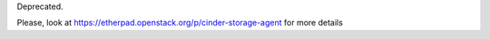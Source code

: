 Deprecated.

Please, look at https://etherpad.openstack.org/p/cinder-storage-agent for more details
